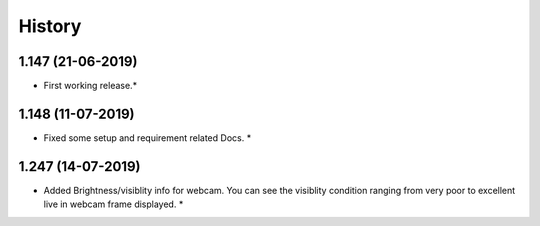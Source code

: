 History
=======


1.147 (21-06-2019)
------------------

* First working release.*

1.148 (11-07-2019)
------------------

* Fixed some setup and requirement related Docs. *


1.247 (14-07-2019)
------------------
* Added Brightness/visiblity info for webcam.
  You can see the visiblity condition ranging
  from very poor to excellent live in webcam 
  frame displayed. *
